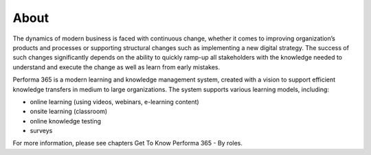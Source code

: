 About
========

The dynamics of modern business is faced with continuous change, whether it comes to improving organization’s products and processes or supporting structural changes such as implementing a new digital strategy. The success of such changes significantly depends on the ability to quickly ramp-up all stakeholders with the knowledge needed to understand and execute the change as well as learn from early mistakes.

..
Performa 365 is a modern learning and knowledge management system, created with a vision to support efficient knowledge transfers in medium to large organizations. The system supports various learning models, including:

* online learning (using videos, webinars, e-learning content)
*	onsite learning (classroom)
*	online knowledge testing
*	surveys

For more information, please see chapters Get To Know Performa 365 - By roles.
